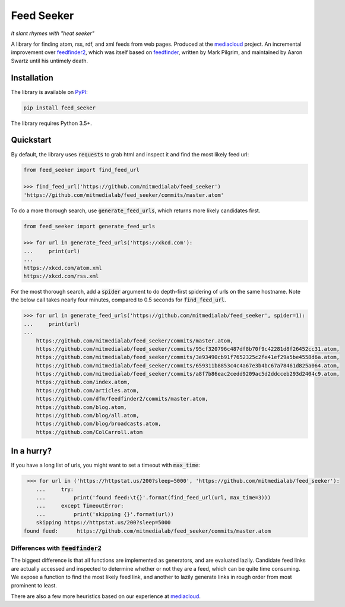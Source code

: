 ===========
Feed Seeker
===========
*It slant rhymes with "heat seeker"*

|Build Status| |Coverage|

A library for finding atom, rss, rdf, and xml feeds from web pages. Produced at the `mediacloud <https://mediacloud.org>`_ project. An incremental improvement over `feedfinder2 <https://github.com/dfm/feedfinder2>`_, which was itself based on `feedfinder <http://www.aaronsw.com/2002/feedfinder/>`_, written by Mark Pilgrim, and maintained by Aaron Swartz until his untimely death. 


Installation
------------

The library is available on `PyPI <https://pypi.org/project/feed_seeker/>`_:

.. code-block:: bash

    pip install feed_seeker

The library requires Python 3.5+.

Quickstart
----------
By default, the library uses :code:`requests` to grab html and inspect it and find the most
likely feed url:

.. code-block:: python

    from feed_seeker import find_feed_url

    >>> find_feed_url('https://github.com/mitmedialab/feed_seeker') 
    'https://github.com/mitmedialab/feed_seeker/commits/master.atom'


To do a more thorough search, use :code:`generate_feed_urls`, which returns more likely candidates first.

.. code-block:: python

    from feed_seeker import generate_feed_urls
    
    >>> for url in generate_feed_urls('https://xkcd.com'):
    ...     print(url)
    ... 
    https://xkcd.com/atom.xml
    https://xkcd.com/rss.xml


For the most thorough search, add a :code:`spider` argument to do depth-first spidering of urls on the same hostname. Note the below call takes nearly four minutes, compared to 0.5 seconds for :code:`find_feed_url`.


.. code-block:: python

    >>> for url in generate_feed_urls('https://github.com/mitmedialab/feed_seeker', spider=1):
    ...     print(url)
    ... 
	https://github.com/mitmedialab/feed_seeker/commits/master.atom,
	https://github.com/mitmedialab/feed_seeker/commits/95cf320796c487df8b70f9c42281d8f26452cc31.atom,
	https://github.com/mitmedialab/feed_seeker/commits/3e93490cb91f7652325c2fe41ef29a5be4558d6a.atom,
	https://github.com/mitmedialab/feed_seeker/commits/659311b8853c4c4a67e3b4bc67a78461d825a064.atom,
	https://github.com/mitmedialab/feed_seeker/commits/a8f7b86eac2cedd9209ac5d2ddcceb293d2404c9.atom,
	https://github.com/index.atom,
	https://github.com/articles.atom,
	https://github.com/dfm/feedfinder2/commits/master.atom,
	https://github.com/blog.atom,
	https://github.com/blog/all.atom,
	https://github.com/blog/broadcasts.atom,
	https://github.com/ColCarroll.atom
                                                  
In a hurry?
-----------

If you have a long list of urls, you might want to set a timeout with :code:`max_time`:

.. code-block:: python

	>>> for url in ('https://httpstat.us/200?sleep=5000', 'https://github.com/mitmedialab/feed_seeker'):
	   ...     try:
	   ...         print('found feed:\t{}'.format(find_feed_url(url, max_time=3)))
	   ...     except TimeoutError:
	   ...         print('skipping {}'.format(url))
	   skipping https://httpstat.us/200?sleep=5000
       found feed:	https://github.com/mitmedialab/feed_seeker/commits/master.atom


Differences with :code:`feedfinder2`
====================================
The biggest difference is that all functions are implemented as generators, and are evaluated lazily. Candidate feed links are actually accessed and inspected to determine whether or not they are a feed, which can be quite time consuming. We expose a function to find the most likely feed link, and another to lazily generate links in rough order from most prominent to least.

There are also a few more heuristics based on our experience at `mediacloud <https://mediacloud.org>`_.

.. |Build Status| image:: https://travis-ci.org/mitmedialab/feed_seeker.png?branch=master
   :target: https://travis-ci.org/mitmedialab/feed_seeker
.. |Coverage| image:: https://coveralls.io/repos/github/mitmedialab/feed_seeker/badge.svg?branch=master
   :target: https://coveralls.io/github/mitmedialab/feed_seeker?branch=master
